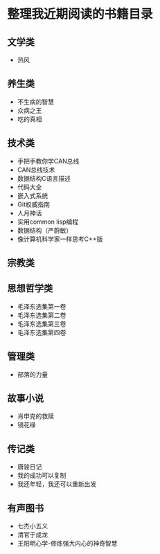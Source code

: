 * 整理我近期阅读的书籍目录

** 文学类
- 热风
** 养生类
- 不生病的智慧
- 众病之王
- 吃的真相

** 技术类
- 手把手教你学CAN总线
- CAN总线技术
- 数据结构C语言描述
- 代码大全
- 嵌入式系统
- Git权威指南
- 人月神话
- 实用common lisp编程
- 数据结构（严蔚敏）
- 像计算机科学家一样思考C++版

** 宗教类

** 思想哲学类
- 毛泽东选集第一卷
- 毛泽东选集第二卷
- 毛泽东选集第三卷
- 毛泽东选集第四卷

** 管理类
- 部落的力量

** 故事小说
- 肖申克的救赎
- 镜花缘

** 传记类
- 唐骏日记
- 我的成功可以复制
- 我还年轻，我还可以重新出发

** 有声图书
- 七杰小五义
- 清官于成龙
- 王阳明心学-修炼强大内心的神奇智慧
